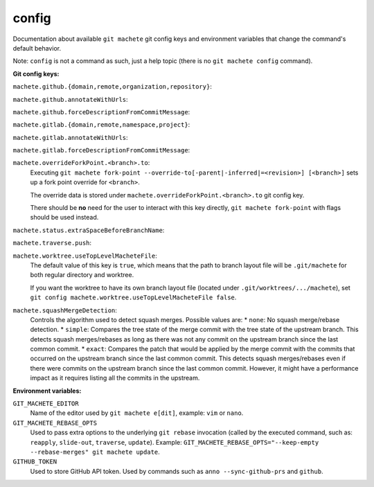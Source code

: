 .. _config:

config
======
Documentation about available ``git machete`` git config keys and environment variables that change the command's default behavior.

Note: ``config`` is not a command as such, just a help topic (there is no ``git machete config`` command).

**Git config keys:**

``machete.github.{domain,remote,organization,repository}``:
  .. include:: git-config-keys/github_access.rst
      :start-line: 3

``machete.github.annotateWithUrls``:
  .. include:: git-config-keys/github_annotateWithUrls.rst

``machete.github.forceDescriptionFromCommitMessage``:
  .. include:: git-config-keys/github_forceDescriptionFromCommitMessage.rst

``machete.gitlab.{domain,remote,namespace,project}``:
  .. include:: git-config-keys/gitlab_access.rst
      :start-line: 3

``machete.gitlab.annotateWithUrls``:
  .. include:: git-config-keys/gitlab_annotateWithUrls.rst

``machete.gitlab.forceDescriptionFromCommitMessage``:
  .. include:: git-config-keys/gitlab_forceDescriptionFromCommitMessage.rst

``machete.overrideForkPoint.<branch>.to``:
    Executing ``git machete fork-point --override-to[-parent|-inferred|=<revision>] [<branch>]`` sets up a fork point override for ``<branch>``.

    The override data is stored under ``machete.overrideForkPoint.<branch>.to`` git config key.

    There should be **no** need for the user to interact with this key directly,
    ``git machete fork-point`` with flags should be used instead.

``machete.status.extraSpaceBeforeBranchName``:
    .. include:: git-config-keys/status_extraSpaceBeforeBranchName.rst

``machete.traverse.push``:
    .. include:: git-config-keys/traverse_push.rst

``machete.worktree.useTopLevelMacheteFile``:
    The default value of this key is ``true``, which means that the path to branch layout file will be ``.git/machete``
    for both regular directory and worktree.

    If you want the worktree to have its own branch layout file (located under ``.git/worktrees/.../machete``),
    set ``git config machete.worktree.useTopLevelMacheteFile false``.

``machete.squashMergeDetection``:
    Controls the algorithm used to detect squash merges. Possible values are:
    * ``none``: No squash merge/rebase detection.
    * ``simple``: Compares the tree state of the merge commit with the tree state of the upstream branch. This detects squash merges/rebases as long as there was not any commit on the upstream branch since the last common commit.
    * ``exact``: Compares the patch that would be applied by the merge commit with the commits that occurred on the upstream branch since the last common commit. This detects squash merges/rebases even if there were commits on the upstream branch since the last common commit. However, it might have a performance impact as it requires listing all the commits in the upstream.


**Environment variables:**

``GIT_MACHETE_EDITOR``
    Name of the editor used by ``git machete e[dit]``, example: ``vim`` or ``nano``.

``GIT_MACHETE_REBASE_OPTS``
    Used to pass extra options to the underlying ``git rebase`` invocation (called by the executed command,
    such as: ``reapply``, ``slide-out``, ``traverse``, ``update``).
    Example: ``GIT_MACHETE_REBASE_OPTS="--keep-empty --rebase-merges" git machete update``.

``GITHUB_TOKEN``
    Used to store GitHub API token. Used by commands such as ``anno --sync-github-prs`` and ``github``.

